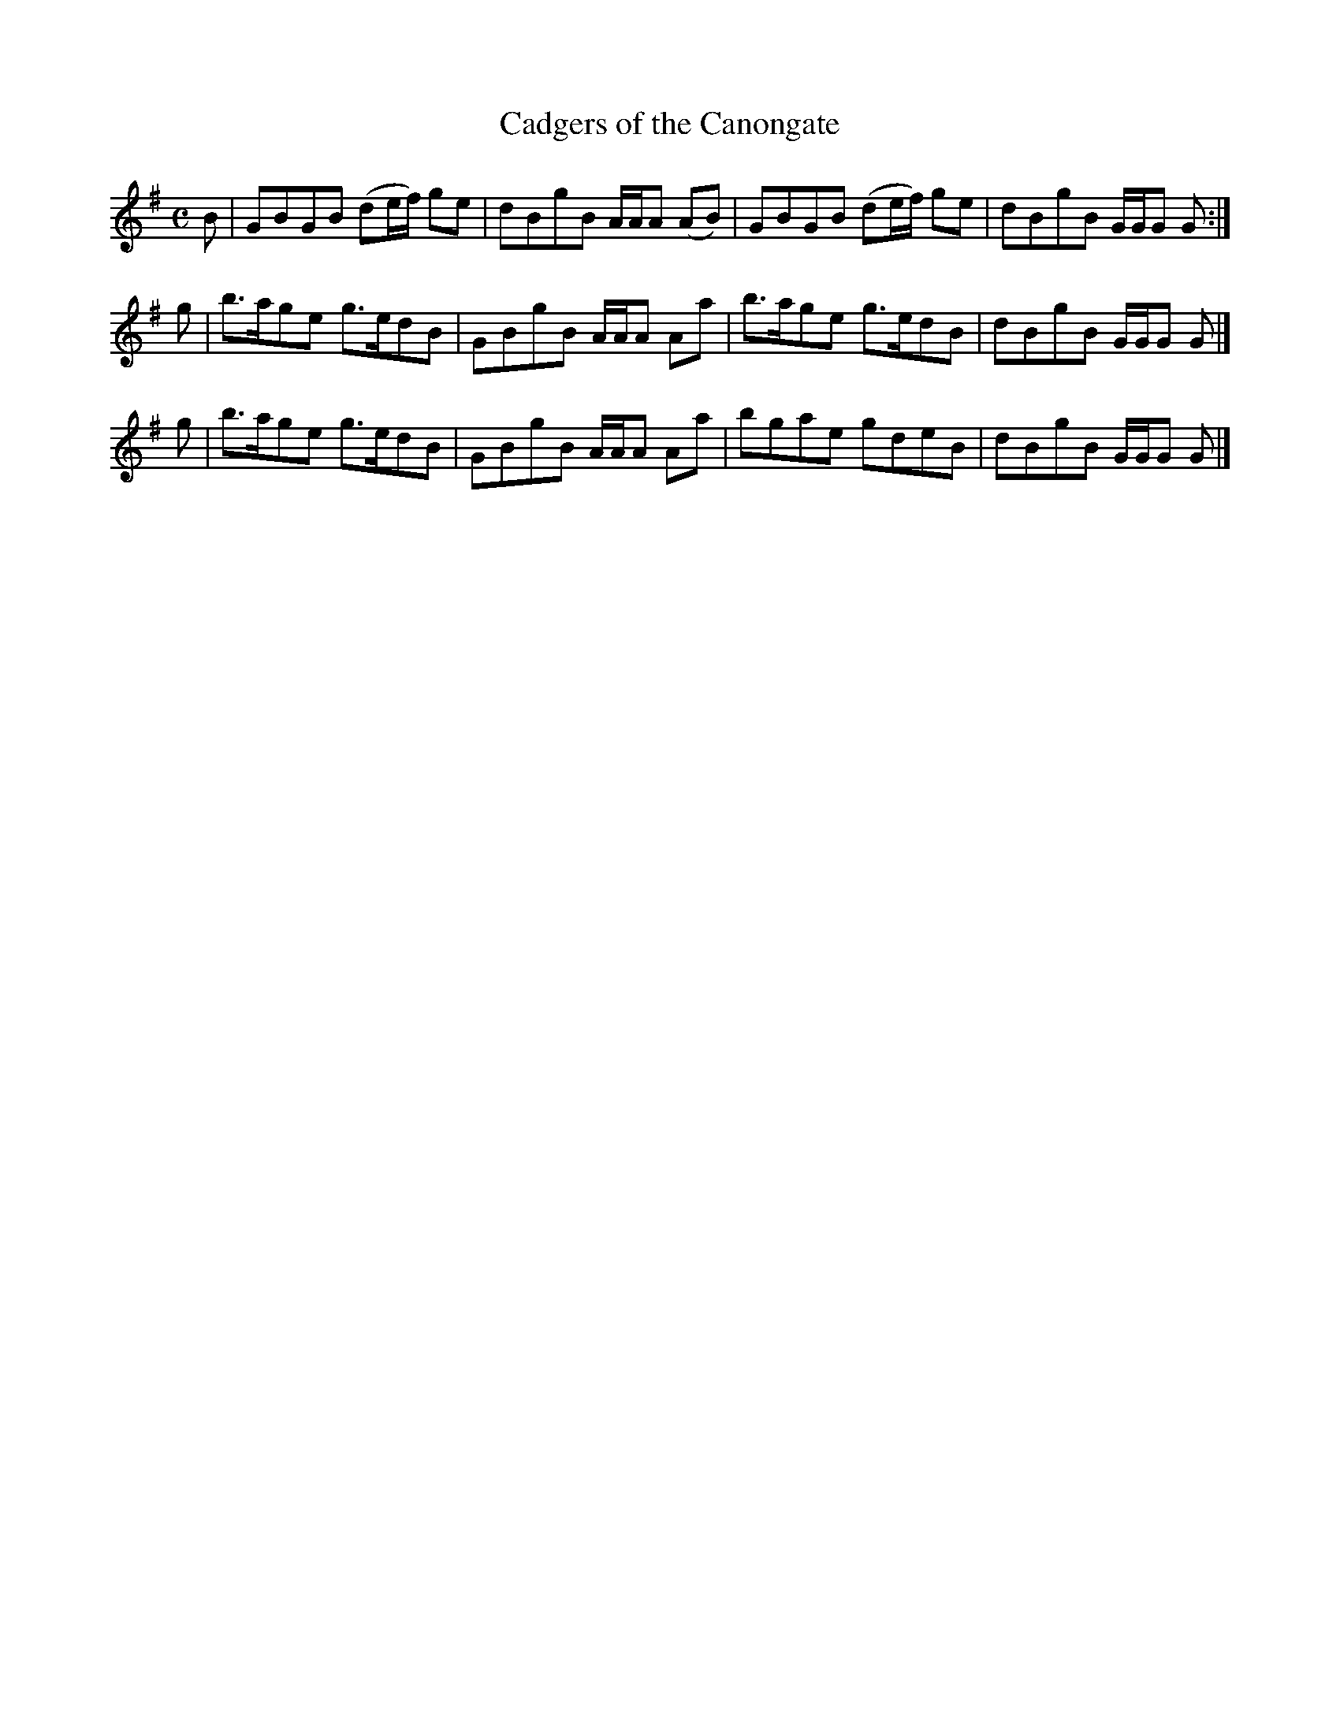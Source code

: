 X: 1
T: Cadgers of the Canongate
M: C
L: 1/8
R: Strathspey, Fling or Reel
F: http://www.ibiblio.org/fiddlers/CA_CAIS.htm
K: G
B | GBGB (de/f/) ge | dBgB A/A/A (AB) | GBGB (de/f/) ge | dBgB G/G/G G :|
g | b>age g>edB | GBgB A/A/A Aa | b>age g>edB | dBgB G/G/G G |]
g | b>age g>edB | GBgB A/A/A Aa | bgae gdeB | dBgB G/G/G G |]
